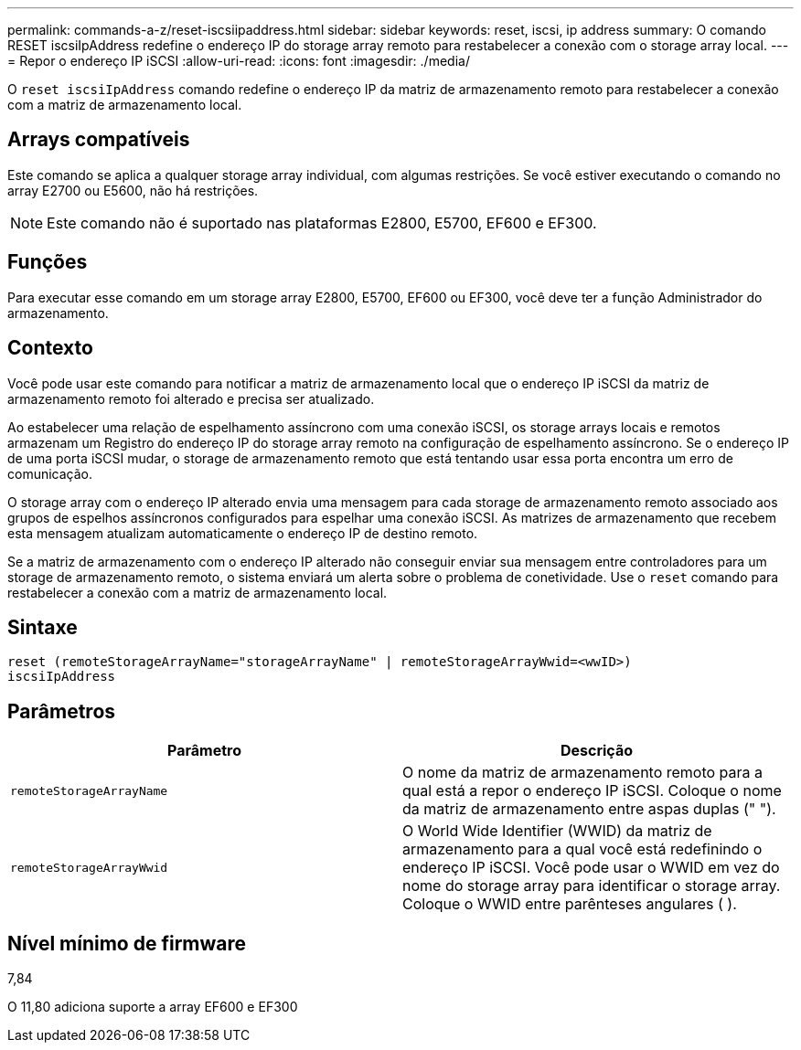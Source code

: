 ---
permalink: commands-a-z/reset-iscsiipaddress.html 
sidebar: sidebar 
keywords: reset, iscsi, ip address 
summary: O comando RESET iscsiIpAddress redefine o endereço IP do storage array remoto para restabelecer a conexão com o storage array local. 
---
= Repor o endereço IP iSCSI
:allow-uri-read: 
:icons: font
:imagesdir: ./media/


[role="lead"]
O `reset iscsiIpAddress` comando redefine o endereço IP da matriz de armazenamento remoto para restabelecer a conexão com a matriz de armazenamento local.



== Arrays compatíveis

Este comando se aplica a qualquer storage array individual, com algumas restrições. Se você estiver executando o comando no array E2700 ou E5600, não há restrições.

[NOTE]
====
Este comando não é suportado nas plataformas E2800, E5700, EF600 e EF300.

====


== Funções

Para executar esse comando em um storage array E2800, E5700, EF600 ou EF300, você deve ter a função Administrador do armazenamento.



== Contexto

Você pode usar este comando para notificar a matriz de armazenamento local que o endereço IP iSCSI da matriz de armazenamento remoto foi alterado e precisa ser atualizado.

Ao estabelecer uma relação de espelhamento assíncrono com uma conexão iSCSI, os storage arrays locais e remotos armazenam um Registro do endereço IP do storage array remoto na configuração de espelhamento assíncrono. Se o endereço IP de uma porta iSCSI mudar, o storage de armazenamento remoto que está tentando usar essa porta encontra um erro de comunicação.

O storage array com o endereço IP alterado envia uma mensagem para cada storage de armazenamento remoto associado aos grupos de espelhos assíncronos configurados para espelhar uma conexão iSCSI. As matrizes de armazenamento que recebem esta mensagem atualizam automaticamente o endereço IP de destino remoto.

Se a matriz de armazenamento com o endereço IP alterado não conseguir enviar sua mensagem entre controladores para um storage de armazenamento remoto, o sistema enviará um alerta sobre o problema de conetividade. Use o `reset` comando para restabelecer a conexão com a matriz de armazenamento local.



== Sintaxe

[listing]
----
reset (remoteStorageArrayName="storageArrayName" | remoteStorageArrayWwid=<wwID>)
iscsiIpAddress
----


== Parâmetros

|===
| Parâmetro | Descrição 


 a| 
`remoteStorageArrayName`
 a| 
O nome da matriz de armazenamento remoto para a qual está a repor o endereço IP iSCSI. Coloque o nome da matriz de armazenamento entre aspas duplas (" ").



 a| 
`remoteStorageArrayWwid`
 a| 
O World Wide Identifier (WWID) da matriz de armazenamento para a qual você está redefinindo o endereço IP iSCSI. Você pode usar o WWID em vez do nome do storage array para identificar o storage array. Coloque o WWID entre parênteses angulares ( ).

|===


== Nível mínimo de firmware

7,84

O 11,80 adiciona suporte a array EF600 e EF300

